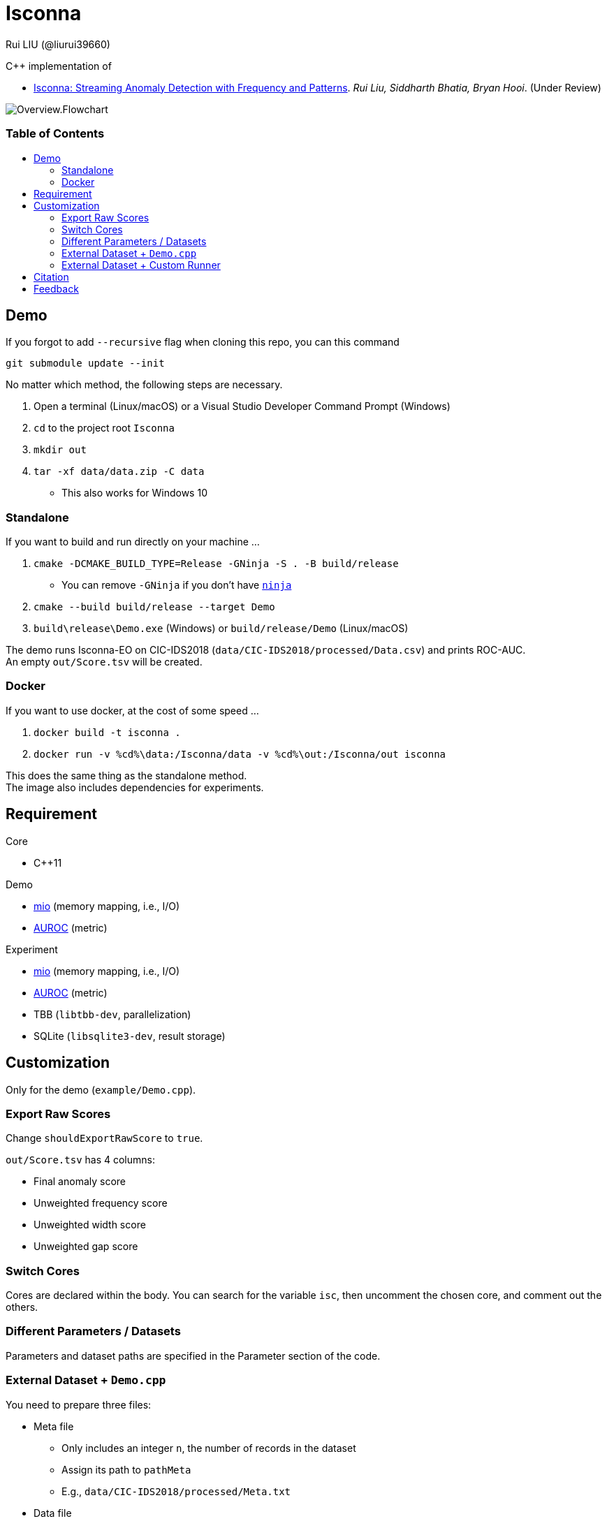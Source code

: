 = Isconna
Rui LIU (@liurui39660)
:hardbreaks-option:
:toc: macro
:toc-title:

C++ implementation of

* https://arxiv.org/pdf/2104.01632::[Isconna: Streaming Anomaly Detection with Frequency and Patterns]. _Rui Liu, Siddharth Bhatia, Bryan Hooi_. (Under Review)

image::asset/Overview.Flowchart.svg[]

[discrete]
=== Table of Contents

toc::[]

== Demo

If you forgot to add `--recursive` flag when cloning this repo, you can this command

`git submodule update --init`

No matter which method, the following steps are necessary.

. Open a terminal (Linux/macOS) or a Visual Studio Developer Command Prompt (Windows)
. `cd` to the project root `Isconna`
. `mkdir out`
. `tar -xf data/data.zip -C data`
** This also works for Windows 10

=== Standalone

If you want to build and run directly on your machine ...

. `cmake -DCMAKE_BUILD_TYPE=Release -GNinja -S . -B build/release`
** You can remove `-GNinja` if you don't have https://github.com/ninja-build/ninja/releases/latest[`ninja`]
. `cmake --build build/release --target Demo`
. `build\release\Demo.exe` (Windows) or `build/release/Demo` (Linux/macOS)

The demo runs Isconna-EO on CIC-IDS2018 (`data/CIC-IDS2018/processed/Data.csv`) and prints ROC-AUC.
An empty `out/Score.tsv` will be created.

=== Docker

If you want to use docker, at the cost of some speed ...

. `docker build -t isconna .`
. `docker run -v %cd%\data:/Isconna/data -v %cd%\out:/Isconna/out isconna`

This does the same thing as the standalone method.
The image also includes dependencies for experiments.

== Requirement

.Core
* C++11

.Demo
* https://github.com/mandreyel/mio[mio] (memory mapping, i.e., I/O)
* https://github.com/liurui39660/AUROC[AUROC] (metric)

.Experiment
* https://github.com/mandreyel/mio[mio] (memory mapping, i.e., I/O)
* https://github.com/liurui39660/AUROC[AUROC] (metric)
* TBB (`libtbb-dev`, parallelization)
* SQLite (`libsqlite3-dev`, result storage)

== Customization

Only for the demo (`example/Demo.cpp`).

=== Export Raw Scores

Change `shouldExportRawScore` to `true`.

`out/Score.tsv` has 4 columns:

* Final anomaly score
* Unweighted frequency score
* Unweighted width score
* Unweighted gap score

=== Switch Cores

Cores are declared within the body. You can search for the variable `isc`, then uncomment the chosen core, and comment out the others.

=== Different Parameters / Datasets

Parameters and dataset paths are specified in the Parameter section of the code.

=== External Dataset + `Demo.cpp`

You need to prepare three files:

* Meta file
** Only includes an integer `n`, the number of records in the dataset
** Assign its path to `pathMeta`
** E.g., `data/CIC-IDS2018/processed/Meta.txt`
* Data file
** A header-less csv file with shape `[n,3]`
** Each row includes 3 integers
*** Source
*** Destination
*** Timestamp
**** Starts from 1
** Assign its path to `pathData`
** E.g., `data/CIC-IDS2018/processed/Data.csv`
* Label file
** A header-less text file with shape `[n,1]`
** Each row includes 1 integer, the label
*** 0 if normal
*** 1 if anomalous
** Assign its path to `pathLabel`
** E.g., `data/CIC-IDS2018/processed/Label.csv`

=== External Dataset + Custom Runner

. Include headers `src/EdgeNodeCore.hpp` and/or `src/EdgeOnlyCore.hpp`
. Instantiate cores with required parameters
** Number of CMS rows
** Number of CMS columns
** Decay factor
*** 0 by default, i.e., keep nothing
. Call `operator()` on individual records
** Unweighted intermediate scores are returned via the last 3 arguments

== Citation

Please consider citing our arXiv preprint if you want to use our code for you research.

----
@misc{liu2021isconna,
      title={Isconna: Streaming Anomaly Detection with Frequency and Patterns},
      author={Rui Liu and Siddharth Bhatia and Bryan Hooi},
      year={2021},
      eprint={2104.01632},
      archivePrefix={arXiv},
      primaryClass={cs.LG}
}
----

== Feedback

If you have any suggestion about this document, source code, etc., please feel free to open an issue.
